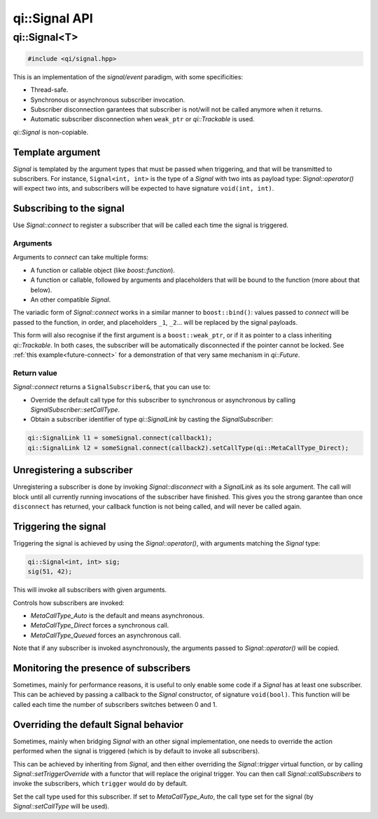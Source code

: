 .. _api-signal:
.. cpp:namespace:: qi
.. cpp:auto_template:: True
.. default-role:: cpp:guess

qi::Signal API
**************

qi::Signal<T>
=============


.. cpp:class:: qi::Signal

.. code-block:: c++

  #include <qi/signal.hpp>


This is an implementation of the *signal/event* paradigm, with some
specificities:

- Thread-safe.
- Synchronous or asynchronous subscriber invocation.
- Subscriber disconnection garantees that subscriber is not/will not be called
  anymore when it returns.
- Automatic subscriber disconnection when ``weak_ptr`` or `qi::Trackable` is
  used.

`qi::Signal` is non-copiable.


Template argument
-----------------

`Signal` is templated by the argument types that must be passed when
triggering, and that will be transmitted to subscribers. For instance,
``Signal<int, int>`` is the type of a `Signal` with two ints as payload type:
`Signal::operator()` will expect two ints, and subscribers will be expected to
have signature ``void(int, int)``.

Subscribing to the signal
-------------------------

.. cpp:function:: SignalSubscriber& Signal::connect(function, ...)

Use `Signal::connect` to register a subscriber that will be called each time
the signal is triggered.

Arguments
~~~~~~~~~

Arguments to *connect* can take multiple forms:

- A function or callable object (like *boost::function*).
- A function or callable, followed by arguments and placeholders that will be
  bound to the function (more about that below).
- An other compatible `Signal`.

The variadic form of `Signal::connect` works in a similar manner to
``boost::bind()``: values passed to *connect* will be passed to the function,
in order, and placeholders ``_1``, ``_2``... will be replaced by the signal
payloads.

This form will also recognise if the first argument is a ``boost::weak_ptr``,
or if it as pointer to a class inheriting `qi::Trackable`. In both cases, the
subscriber will be automatically disconnected if the pointer cannot be locked.
See :ref:`this example<future-connect>` for a demonstration of that very same
mechanism in `qi::Future`.

Return value
~~~~~~~~~~~~

.. _signal-setCallType:

`Signal::connect` returns a ``SignalSubscriber&``, that you can use to:

- Override the default call type for this subscriber to synchronous or asynchronous
  by calling `SignalSubscriber::setCallType`.
- Obtain a subscriber identifier of type `qi::SignalLink` by casting the
  `SignalSubscriber`:

.. code-block:: c++

  qi::SignalLink l1 = someSignal.connect(callback1);
  qi::SignalLink l2 = someSignal.connect(callback2).setCallType(qi::MetaCallType_Direct);


Unregistering a subscriber
--------------------------

.. cpp:function:: void Signal::disconnect(qi::SignalLink subscriberId)

Unregistering a subscriber is done by invoking `Signal::disconnect` with a
`SignalLink` as its sole argument. The call will block until all currently
running invocations of the subscriber have finished. This gives you the strong
garantee than once ``disconnect`` has returned, your callback function is not
being called, and will never be called again.


Triggering the signal
---------------------

.. cpp:function:: void Signal::operator()(T)

Triggering the signal is achieved by using the `Signal::operator()`, with
arguments matching the `Signal` type:

.. code-block:: c++

  qi::Signal<int, int> sig;
  sig(51, 42);

This will invoke all subscribers with given arguments.

.. cpp:function:: void Signal::setCallType(MetaCallType callType)

Controls how subscribers are invoked:

- `MetaCallType_Auto` is the default and means asynchronous.
- `MetaCallType_Direct` forces a synchronous call.
- `MetaCallType_Queued` forces an asynchronous call.


Note that if any subscriber is invoked asynchronously, the arguments passed to
`Signal::operator()` will be copied.

Monitoring the presence of subscribers
--------------------------------------

.. cpp:function: Signal::Signal(boost::function<void(bool)> onSuscrbiers)

Sometimes, mainly for performance reasons, it is useful to only enable some
code if a `Signal` has at least one subscriber. This can be achieved by
passing a callback to the `Signal` constructor, of signature ``void(bool)``.
This function will be called each time the number of subscribers switches
between 0 and 1.

Overriding the default Signal behavior
--------------------------------------

.. cpp:function: Signal::setTriggerOverride(Trigger trigger)
.. cpp:function: Signal::callSubscribers(const GenericFunctionParameters args, MetaCallType callType)

Sometimes, mainly when bridging `Signal` with an other signal implementation,
one needs to override the action performed when the signal is triggered (which
is by default to invoke all subscribers).

This can be achieved by inheriting from `Signal`, and then either overriding
the `Signal::trigger` virtual function, or by calling
`Signal::setTriggerOverride` with a functor that will replace the original
trigger. You can then call `Signal::callSubscribers` to invoke the subscribers,
which ``trigger`` would do by default.

.. cpp:class:: qi::SignalSubscriber

.. cpp:function: SignalSubscriber::setCallType(MetaCallType)

Set the call type used for this subscriber. If set to `MetaCallType_Auto`,
the call type set for the signal (by `Signal::setCallType` will be used).
